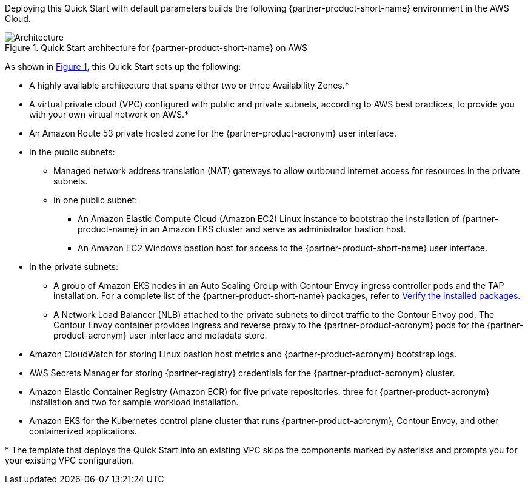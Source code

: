 :xrefstyle: short

Deploying this Quick Start with default parameters builds the following {partner-product-short-name} environment in the
AWS Cloud.

// Replace this example diagram with your own. Follow our wiki guidelines: https://w.amazon.com/bin/view/AWS_Quick_Starts/Process_for_PSAs/#HPrepareyourarchitecturediagram. Upload your source PowerPoint file to the GitHub {deployment name}/docs/images/ directory in its repository.

[#architecture1]
.Quick Start architecture for {partner-product-short-name} on AWS
image::../docs/deployment_guide/images/architecture_diagram.png[Architecture]

As shown in <<architecture1>>, this Quick Start sets up the following:

* A highly available architecture that spans either two or three Availability Zones.*
* A virtual private cloud (VPC) configured with public and private subnets, according to AWS best practices, to provide you with your own virtual network on AWS.*
* An Amazon Route 53 private hosted zone for the {partner-product-acronym} user interface.
* In the public subnets:
** Managed network address translation (NAT) gateways to allow outbound internet access for resources in the private subnets.
** In one public subnet:
*** An Amazon Elastic Compute Cloud (Amazon EC2) Linux instance to bootstrap the installation of {partner-product-name} in an Amazon EKS cluster and serve as administrator bastion host.
*** An Amazon EC2 Windows bastion host for access to the {partner-product-short-name} user interface.
* In the private subnets:
** A group of Amazon EKS nodes in an Auto Scaling Group with Contour Envoy ingress controller pods and the TAP installation. For a complete list of the {partner-product-short-name} packages, refer to https://docs.vmware.com/en/VMware-Tanzu-Application-Platform/1.3/tap/GUID-install-components.html#verify-the-installed-packages-1[Verify the installed packages].
** A Network Load Balancer (NLB) attached to the private subnets to direct traffic to the Contour Envoy pod. The Contour Envoy container provides ingress and reverse proxy to the {partner-product-acronym} pods for the {partner-product-acronym} user interface and metadata store.
* Amazon CloudWatch for storing Linux bastion host metrics and {partner-product-acronym} bootstrap logs.
* AWS Secrets Manager for storing {partner-registry} credentials for the {partner-product-acronym} cluster.
* Amazon Elastic Container Registry (Amazon ECR) for five private repositories: three for {partner-product-acronym} installation and two for sample workload installation.
* Amazon EKS for the Kubernetes control plane cluster that runs {partner-product-acronym}, Contour Envoy, and other containerized applications.

[.small]#* The template that deploys the Quick Start into an existing VPC skips the components marked by asterisks and prompts you for your existing VPC configuration.#
